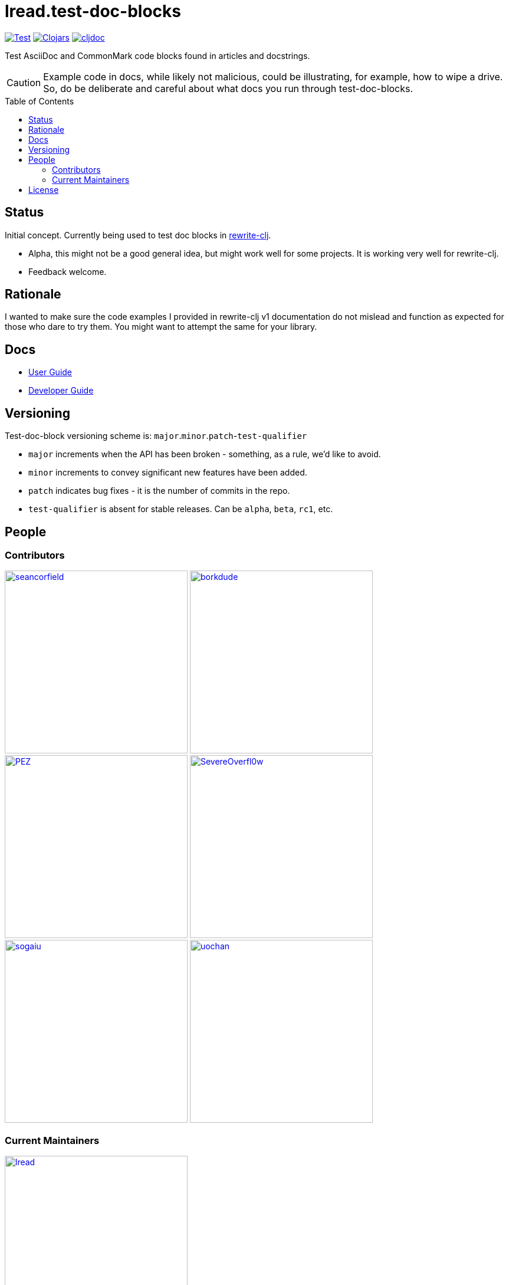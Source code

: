 = lread.test-doc-blocks
:project-coords: lread/test-doc-blocks
:deploy-coords: com.github.{project-coords}
ifdef::env-github[]
:tip-caption: :bulb:
:note-caption: :information_source:
:important-caption: :heavy_exclamation_mark:
:caution-caption: :fire:
:warning-caption: :warning:
endif::[]
:toc: macro


https://github.com/{project-coords}/actions?query=workflow%3ATest[image:https://github.com/{project-coords}/workflows/Test/badge.svg[Test]]
https://clojars.org/{deploy-coords}[image:https://img.shields.io/clojars/v/{deploy-coords}.svg[Clojars]]
https://cljdoc.org/d/{deploy-coords}/CURRENT[image:https://cljdoc.org/badge/{deploy-coords}[cljdoc]]

Test AsciiDoc and CommonMark code blocks found in articles and docstrings.

[CAUTION]
====
Example code in docs, while likely not malicious, could be illustrating, for example, how to wipe a drive. +
So, do be deliberate and careful about what docs you run through test-doc-blocks.
====

toc::[]

== Status

Initial concept. Currently being used to test doc blocks in https://github.com/clj-commons/rewrite-clj[rewrite-clj].

* Alpha, this might not be a good general idea, but might work well for some projects.
It is working very well for rewrite-clj.
* Feedback welcome.

== Rationale
I wanted to make sure the code examples I provided in rewrite-clj v1 documentation do not mislead and function as expected for those who dare to try them. 
You might want to attempt the same for your library.

== Docs

* link:doc/01-user-guide.adoc[User Guide]
* link:doc/02-developer-guide.adoc[Developer Guide]

== Versioning

Test-doc-block versioning scheme is: `major`.`minor`.`patch`-`test-qualifier`

* `major` increments when the API has been broken - something, as a rule, we'd like to avoid.
* `minor` increments to convey significant new features have been added.
* `patch` indicates bug fixes - it is the number of commits in the repo.
* `test-qualifier` is absent for stable releases. Can be `alpha`, `beta`, `rc1`, etc.

== People

=== Contributors
// Contributors updated by script, do not edit
// AUTO-GENERATED:CONTRIBUTORS-START
:imagesdir: ./doc/generated/contributors
[.float-group]
--
image:seancorfield.png[seancorfield,role="left",width=310,link="https://github.com/seancorfield"]
image:borkdude.png[borkdude,role="left",width=310,link="https://github.com/borkdude"]
image:PEZ.png[PEZ,role="left",width=310,link="https://github.com/PEZ"]
image:SevereOverfl0w.png[SevereOverfl0w,role="left",width=310,link="https://github.com/SevereOverfl0w"]
image:sogaiu.png[sogaiu,role="left",width=310,link="https://github.com/sogaiu"]
image:uochan.png[uochan,role="left",width=310,link="https://github.com/uochan"]
--
// AUTO-GENERATED:CONTRIBUTORS-END

=== Current Maintainers
// Maintainers updated by script, do not edit
// AUTO-GENERATED:MAINTAINERS-START
:imagesdir: ./doc/generated/contributors
[.float-group]
--
image:lread.png[lread,role="left",width=310,link="https://github.com/lread"]
--
// AUTO-GENERATED:MAINTAINERS-END

== License
Copyright © 2021 Lee Read, all rights reserved.

Distributed under the EPL License, same as Clojure.
See LICENSE.

Concept based on @seancorfield's https://github.com/seancorfield/readme[readme] which is distributed under EPL v1.0 or later.
